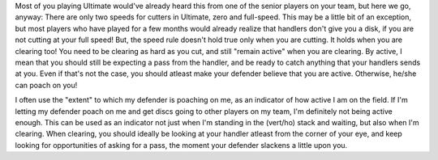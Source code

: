 .. title: Clearing out, properly
.. slug: clearing-out-properly
.. date: 2013/12/18 08:00:00
.. tags:
.. link:
.. description: How do we clear out properly?
.. author: punchagan

Most of you playing Ultimate would've already heard this from one of
the senior players on your team, but here we go, anyway: There are
only two speeds for cutters in Ultimate, zero and full-speed.  This
may be a little bit of an exception, but most players who have played
for a few months would already realize that handlers don't give you a
disk, if you are not cutting at your full speed!  But, the speed rule
doesn't hold true only when you are cutting.  It holds when you are
clearing too!  You need to be clearing as hard as you cut, and still
"remain active" when you are clearing.  By active, I mean that you
should still be expecting a pass from the handler, and be ready to
catch anything that your handlers sends at you.  Even if that's not
the case, you should atleast make your defender believe that you are
active.  Otherwise, he/she can poach on you!

I often use the "extent" to which my defender is poaching on me, as an
indicator of how active I am on the field.  If I'm letting my defender
poach on me and get discs going to other players on my team, I'm
definitely not being active enough.  This can be used as an indicator
not just when I'm standing in the (vert/ho) stack and waiting, but
also when I'm clearing.  When clearing, you should ideally be looking
at your handler atleast from the corner of your eye, and keep looking
for opportunities of asking for a pass, the moment your defender
slackens a little upon you.
